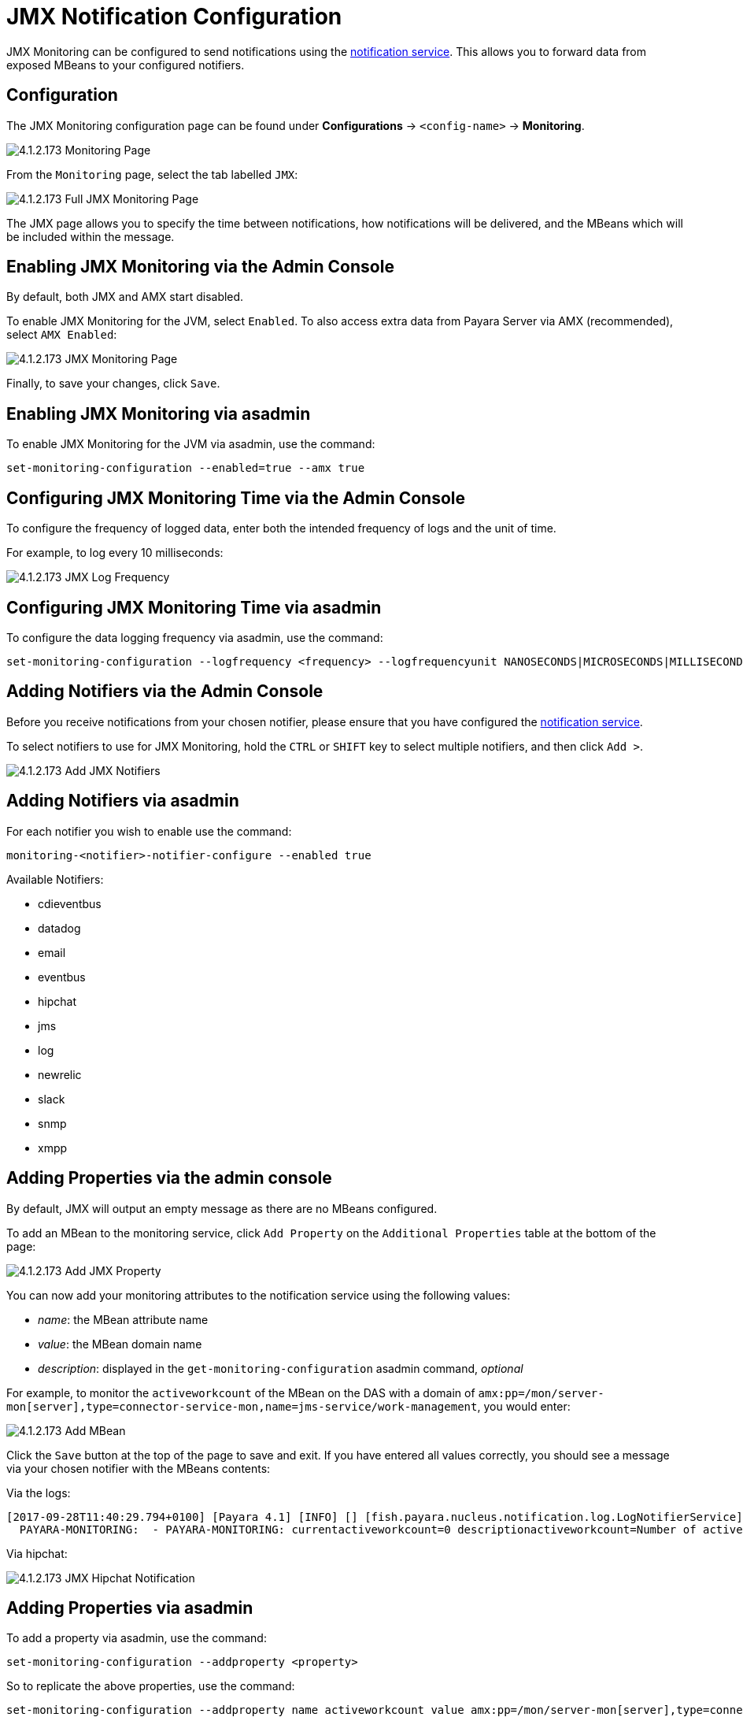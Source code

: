 = JMX Notification Configuration

JMX Monitoring can be configured to send notifications using the
link:/documentation/extended-documentation/notification-service/notificationservice.adoc[notification service].
This allows you to forward data from exposed MBeans to your configured
notifiers.

== Configuration

The JMX Monitoring configuration page can be found under *Configurations* ->
`<config-name>` -> *Monitoring*.

image:/images/jmx-monitoring-service/monitoring-page.png[4.1.2.173 Monitoring Page]

From the `Monitoring` page, select the tab labelled `JMX`:

image:/images/jmx-monitoring-service/jmx-monitoring-page-full.png[4.1.2.173 Full JMX Monitoring Page]

The JMX page allows you to specify the time between notifications, how
notifications will be delivered, and the MBeans which will be included within
the message.

== Enabling JMX Monitoring via the Admin Console

By default, both JMX and AMX start disabled.

To enable JMX Monitoring for the JVM, select `Enabled`. To also access extra
data from Payara Server via AMX (recommended), select `AMX Enabled`:

image:/images/jmx-monitoring-service/jmx-monitoring-page-jmx-amx-enabled.png[4.1.2.173 JMX Monitoring Page, with both JMX and AMX enabled]

Finally, to save your changes, click `Save`.

== Enabling JMX Monitoring via asadmin

To enable JMX Monitoring for the JVM via asadmin, use the command:

[source, shell]
----
set-monitoring-configuration --enabled=true --amx true
----

== Configuring JMX Monitoring Time via the Admin Console

To configure the frequency of logged data, enter both the intended frequency
of logs and the unit of time.

For example, to log every 10 milliseconds:

image:/images/jmx-monitoring-service/jmx-log-frequency.png[4.1.2.173 JMX Log Frequency]

== Configuring JMX Monitoring Time via asadmin

To configure the data logging frequency via asadmin, use the command:

[source, shell]
----
set-monitoring-configuration --logfrequency <frequency> --logfrequencyunit NANOSECONDS|MICROSECONDS|MILLISECONDS|SECONDS|MINUTES|HOURS|DAYS
----

== Adding Notifiers via the Admin Console

Before you receive notifications from your chosen notifier, please ensure
that you have configured the
link:/documentation/extended-documentation/notification-service/notification-service.adoc[notification service].

To select notifiers to use for JMX Monitoring, hold the `CTRL` or `SHIFT` key
to select multiple notifiers, and then click `Add >`.

image:/images/jmx-monitoring-service/jmx-add-notifiers.png[4.1.2.173 Add JMX Notifiers]

== Adding Notifiers via asadmin

For each notifier you wish to enable use the command:

[source, shell]
----
monitoring-<notifier>-notifier-configure --enabled true
----

Available Notifiers:

* cdieventbus
* datadog
* email
* eventbus
* hipchat
* jms
* log
* newrelic
* slack
* snmp
* xmpp

== Adding Properties via the admin console

By default, JMX will output an empty message as there are no MBeans configured.

To add an MBean to the monitoring service, click `Add Property` on the
`Additional Properties` table at the bottom of the page:

image:/images/jmx-monitoring-service/jmx-add-property.png[4.1.2.173 Add JMX Property]

You can now add your monitoring attributes to the notification service using
the following values:

* _name_: the MBean attribute name
* _value_: the MBean domain name
* _description_: displayed in the `get-monitoring-configuration` asadmin
command, _optional_

For example, to monitor the `activeworkcount` of the MBean on the DAS with a
domain of `amx:pp=/mon/server-mon[server],type=connector-service-mon,name=jms-service/work-management`,
you would enter:

image:/images/jmx-monitoring-service/jmx-add-MBean.png[4.1.2.173 Add MBean]

Click the `Save` button at the top of the page to save and exit. If you have
entered all values correctly, you should see a message via your chosen notifier
 with the MBeans contents:

Via the logs:
[source, shell]
----
[2017-09-28T11:40:29.794+0100] [Payara 4.1] [INFO] [] [fish.payara.nucleus.notification.log.LogNotifierService] [tid: _ThreadID=283 _ThreadName=payara-monitoring-service(12)] [timeMillis: 1506595229794] [levelValue: 800] [[
  PAYARA-MONITORING:  - PAYARA-MONITORING: currentactiveworkcount=0 descriptionactiveworkcount=Number of active work objects highWaterMarkactiveworkcount=0 lastSampleTimeactiveworkcount=-1 lowWaterMarkactiveworkcount=0 nameactiveworkcount=ActiveWorkCount startTimeactiveworkcount=1506528555032 unitactiveworkcount=count ]]
----

Via hipchat:

image:/images/jmx-monitoring-service/jmx-notifier-hipchat.png[4.1.2.173 JMX Hipchat Notification]

== Adding Properties via asadmin

To add a property via asadmin, use the command:

[source, shell]
----
set-monitoring-configuration --addproperty <property>
----

So to replicate the above properties, use the command:

----
set-monitoring-configuration --addproperty name activeworkcount value amx:pp=/mon/server-mon[server],type=connector-service-mon,name=jms-service/work-management description "Count all connections"
